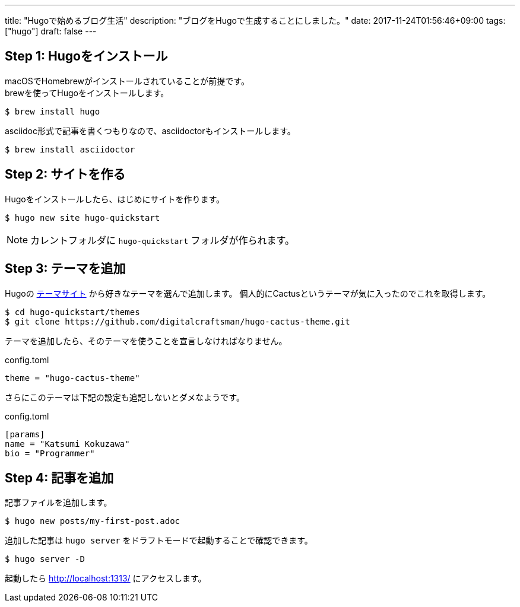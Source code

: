 ---
title: "Hugoで始めるブログ生活"
description: "ブログをHugoで生成することにしました。"
date: 2017-11-24T01:56:46+09:00
tags: ["hugo"]
draft: false
---

== Step 1: Hugoをインストール

macOSでHomebrewがインストールされていることが前提です。 +
brewを使ってHugoをインストールします。

----
$ brew install hugo
----

asciidoc形式で記事を書くつもりなので、asciidoctorもインストールします。

----
$ brew install asciidoctor
----

== Step 2: サイトを作る

Hugoをインストールしたら、はじめにサイトを作ります。

----
$ hugo new site hugo-quickstart
----

[NOTE]
カレントフォルダに `hugo-quickstart` フォルダが作られます。

== Step 3: テーマを追加

Hugoの https://themes.gohugo.io[テーマサイト] から好きなテーマを選んで追加します。
個人的にCactusというテーマが気に入ったのでこれを取得します。

----
$ cd hugo-quickstart/themes
$ git clone https://github.com/digitalcraftsman/hugo-cactus-theme.git
----

テーマを追加したら、そのテーマを使うことを宣言しなければなりません。

.config.toml
----
theme = "hugo-cactus-theme"
----

さらにこのテーマは下記の設定も追記しないとダメなようです。

.config.toml
----
[params]
name = "Katsumi Kokuzawa"
bio = "Programmer"
----

== Step 4: 記事を追加

記事ファイルを追加します。

----
$ hugo new posts/my-first-post.adoc
----

追加した記事は `hugo server` をドラフトモードで起動することで確認できます。

----
$ hugo server -D
----

起動したら http://localhost:1313/ にアクセスします。

